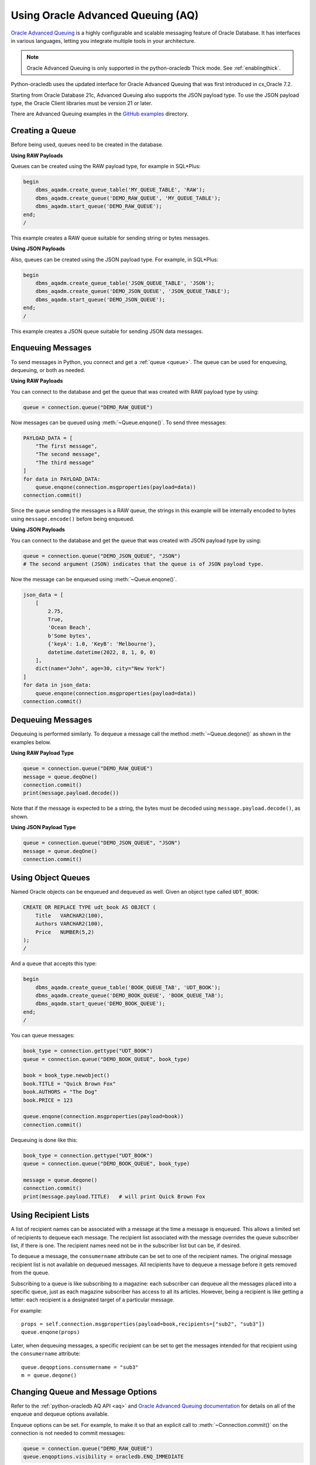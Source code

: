 .. _aqusermanual:

***********************************
Using Oracle Advanced Queuing (AQ)
***********************************

`Oracle Advanced Queuing
<https://www.oracle.com/pls/topic/lookup?ctx=dblatest&id=ADQUE>`__ is a highly
configurable and scalable messaging feature of Oracle Database.  It has
interfaces in various languages, letting you integrate multiple tools in your
architecture.

.. note::

    Oracle Advanced Queuing is only supported in the python-oracledb Thick
    mode.  See :ref:`enablingthick`.

Python-oracledb uses the updated interface for Oracle Advanced Queuing that
was first introduced in cx_Oracle 7.2.

Starting from Oracle Database 21c, Advanced Queuing also supports the JSON
payload type. To use the JSON payload type, the Oracle Client libraries must
be version 21 or later.

There are Advanced Queuing examples in the `GitHub examples
<https://github.com/oracle/python-oracledb/tree/main/samples>`__ directory.


Creating a Queue
================

Before being used, queues need to be created in the database.

**Using RAW Payloads**

Queues can be created using the RAW payload type, for example in
SQL*Plus:

.. code-block:: sql

    begin
        dbms_aqadm.create_queue_table('MY_QUEUE_TABLE', 'RAW');
        dbms_aqadm.create_queue('DEMO_RAW_QUEUE', 'MY_QUEUE_TABLE');
        dbms_aqadm.start_queue('DEMO_RAW_QUEUE');
    end;
    /

This example creates a RAW queue suitable for sending string or bytes
messages.

**Using JSON Payloads**

Also, queues can be created using the JSON payload type. For example,
in SQL*Plus:

.. code-block:: sql

    begin
        dbms_aqadm.create_queue_table('JSON_QUEUE_TABLE', 'JSON');
        dbms_aqadm.create_queue('DEMO_JSON_QUEUE', 'JSON_QUEUE_TABLE');
        dbms_aqadm.start_queue('DEMO_JSON_QUEUE');
    end;
    /

This example creates a JSON queue suitable for sending JSON data
messages.

Enqueuing Messages
==================

To send messages in Python, you connect and get a :ref:`queue <queue>`. The
queue can be used for enqueuing, dequeuing, or both as needed.

**Using RAW Payloads**

You can connect to the database and get the queue that was created with RAW
payload type by using:

.. code-block:: python

    queue = connection.queue("DEMO_RAW_QUEUE")

Now messages can be queued using :meth:`~Queue.enqone()`.  To send three
messages:

.. code-block:: python

    PAYLOAD_DATA = [
        "The first message",
        "The second message",
        "The third message"
    ]
    for data in PAYLOAD_DATA:
        queue.enqone(connection.msgproperties(payload=data))
    connection.commit()

Since the queue sending the messages is a RAW queue, the strings in this
example will be internally encoded to bytes using ``message.encode()``
before being enqueued.

**Using JSON Payloads**

You can connect to the database and get the queue that was created with JSON
payload type by using:

.. code-block:: python

    queue = connection.queue("DEMO_JSON_QUEUE", "JSON")
    # The second argument (JSON) indicates that the queue is of JSON payload type.

Now the message can be enqueued using :meth:`~Queue.enqone()`.

.. code-block:: python

    json_data = [
        [
            2.75,
            True,
            'Ocean Beach',
            b'Some bytes',
            {'keyA': 1.0, 'KeyB': 'Melbourne'},
            datetime.datetime(2022, 8, 1, 0, 0)
        ],
        dict(name="John", age=30, city="New York")
    ]
    for data in json_data:
        queue.enqone(connection.msgproperties(payload=data))
    connection.commit()

Dequeuing Messages
==================

Dequeuing is performed similarly. To dequeue a message call the method
:meth:`~Queue.deqone()` as shown in the examples below.

**Using RAW Payload Type**

.. code-block:: python

    queue = connection.queue("DEMO_RAW_QUEUE")
    message = queue.deqOne()
    connection.commit()
    print(message.payload.decode())

Note that if the message is expected to be a string, the bytes must
be decoded using ``message.payload.decode()``, as shown.

**Using JSON Payload Type**

.. code-block:: python

    queue = connection.queue("DEMO_JSON_QUEUE", "JSON")
    message = queue.deqOne()
    connection.commit()

Using Object Queues
===================

Named Oracle objects can be enqueued and dequeued as well.  Given an object
type called ``UDT_BOOK``:

.. code-block:: sql

    CREATE OR REPLACE TYPE udt_book AS OBJECT (
        Title   VARCHAR2(100),
        Authors VARCHAR2(100),
        Price   NUMBER(5,2)
    );
    /

And a queue that accepts this type:

.. code-block:: sql

    begin
        dbms_aqadm.create_queue_table('BOOK_QUEUE_TAB', 'UDT_BOOK');
        dbms_aqadm.create_queue('DEMO_BOOK_QUEUE', 'BOOK_QUEUE_TAB');
        dbms_aqadm.start_queue('DEMO_BOOK_QUEUE');
    end;
    /

You can queue messages:

.. code-block:: python

    book_type = connection.gettype("UDT_BOOK")
    queue = connection.queue("DEMO_BOOK_QUEUE", book_type)

    book = book_type.newobject()
    book.TITLE = "Quick Brown Fox"
    book.AUTHORS = "The Dog"
    book.PRICE = 123

    queue.enqone(connection.msgproperties(payload=book))
    connection.commit()

Dequeuing is done like this:

.. code-block:: python

    book_type = connection.gettype("UDT_BOOK")
    queue = connection.queue("DEMO_BOOK_QUEUE", book_type)

    message = queue.deqone()
    connection.commit()
    print(message.payload.TITLE)   # will print Quick Brown Fox


Using Recipient Lists
=====================

A list of recipient names can be associated with a message at the time
a message is enqueued. This allows a limited set of recipients to
dequeue each message. The recipient list associated with the message
overrides the queue subscriber list, if there is one. The recipient
names need not be in the subscriber list but can be, if desired.

To dequeue a message, the ``consumername`` attribute can be set to
one of the recipient names. The original message recipient list is
not available on dequeued messages. All recipients have to dequeue
a message before it gets removed from the queue.

Subscribing to a queue is like subscribing to a magazine: each
subscriber can dequeue all the messages placed into a specific queue,
just as each magazine subscriber has access to all its articles.
However, being a recipient is like getting a letter: each recipient
is a designated target of a particular message.

For example::

    props = self.connection.msgproperties(payload=book,recipients=["sub2", "sub3"])
    queue.enqone(props)

Later, when dequeuing messages, a specific recipient can be set to get the
messages intended for that recipient using the ``consumername`` attribute::

    queue.deqoptions.consumername = "sub3"
    m = queue.deqone()

Changing Queue and Message Options
==================================

Refer to the :ref:`python-oracledb AQ API <aq>` and
`Oracle Advanced Queuing documentation
<https://www.oracle.com/pls/topic/lookup?ctx=dblatest&id=ADQUE>`__ for details
on all of the enqueue and dequeue options available.

Enqueue options can be set.  For example, to make it so that an explicit
call to :meth:`~Connection.commit()` on the connection is not needed to commit
messages:

.. code-block:: python

    queue = connection.queue("DEMO_RAW_QUEUE")
    queue.enqoptions.visibility = oracledb.ENQ_IMMEDIATE

Dequeue options can also be set.  For example, to specify not to block on
dequeuing if no messages are available:

.. code-block:: python

    queue = connection.queue("DEMO_RAW_QUEUE")
    queue.deqoptions.wait = oracledb.DEQ_NO_WAIT

Message properties can be set when enqueuing.  For example, to set an
expiration of 60 seconds on a message:

.. code-block:: python

    queue.enqone(connection.msgproperties(payload="Message", expiration=60))

This means that if no dequeue operation occurs within 60 seconds that the
message will be dropped from the queue.


Bulk Enqueue and Dequeue
========================

The :meth:`~Queue.enqmany()` and :meth:`~Queue.deqmany()` methods can be used
for efficient bulk message handling.

:meth:`~Queue.enqmany()` is similar to :meth:`~Queue.enqone()` but accepts an
array of messages:

.. code-block:: python

    messages = [
        "The first message",
        "The second message",
        "The third message",
    ]
    queue = connection.queue("DEMO_RAW_QUEUE")
    queue.enqmany(connection.msgproperties(payload=m) for m in messages)
    connection.commit()

.. warning::

    Calling :meth:`~Queue.enqmany()` in parallel on different connections
    acquired from the same pool may fail due to Oracle bug 29928074.  Ensure
    that this function is not run in parallel, use standalone connections or
    connections from different pools, or make multiple calls to
    :meth:`~Queue.enqone()` instead. The function :meth:`~Queue.deqmany()` call
    is not affected.

To dequeue multiple messages at one time, use :meth:`~Queue.deqmany()`.  This
takes an argument specifying the maximum number of messages to dequeue at one
time:

.. code-block:: python

    for message in queue.deqmany(10):
        print(message.payload.decode())

Depending on the queue properties and the number of messages available to
dequeue, this code will print out from zero to ten messages.
